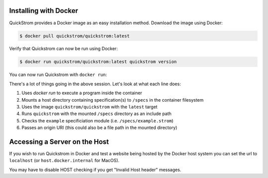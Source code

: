 Installing with Docker
======================

QuickStrom provides a Docker image as an easy installation method. Download
the image using Docker:

.. code-block:: console

   $ docker pull quickstrom/quickstrom:latest

Verify that Quickstrom can now be run using Docker:

.. code-block:: console

   $ docker run quickstrom/quickstrom:latest quickstrom version

You can now run Quickstrom with ``docker run``:

.. code-block:: console
   :linenos:

   $ docker run \
     --mount=type=bind,source=$PWD/specs,target=/specs \
     quickstrom/quickstrom:latest \
     quickstrom -I/specs \
     check example \
     https://example.com

There's a lot of things going in the above session. Let's look at what each
line does:

#. Uses `docker run` to execute a program inside the container
#. Mounts a host directory containing specification(s) to ``/specs`` in the container filesystem
#. Uses the image ``quickstrom/quickstrom`` with the ``latest`` target
#. Runs ``quickstrom`` with the mounted ``/specs`` directory as an include path
#. Checks the ``example`` specificiation module (i.e. ``/specs/example.strom``)
#. Passes an origin URI (this could also be a file path in the mounted directory)

Accessing a Server on the Host
==============================

If you wish to run Quickstrom in Docker and test a website being
hosted by the Docker host system you can set the url to ``localhost``
(or ``host.docker.internal`` for MacOS).


.. code-block:: console
   :linenos:

   $ docker run \
     --network=host \
     --mount=type=bind,source=$PWD/specs,target=/specs \
     quickstrom/quickstrom:latest \
     quickstrom -I/specs \
     check example \
     http://localhost:3000 # or http://host.docker.internal:3000 for MacOS

You may have to disable HOST checking if you get "Invalid Host header" messages.
